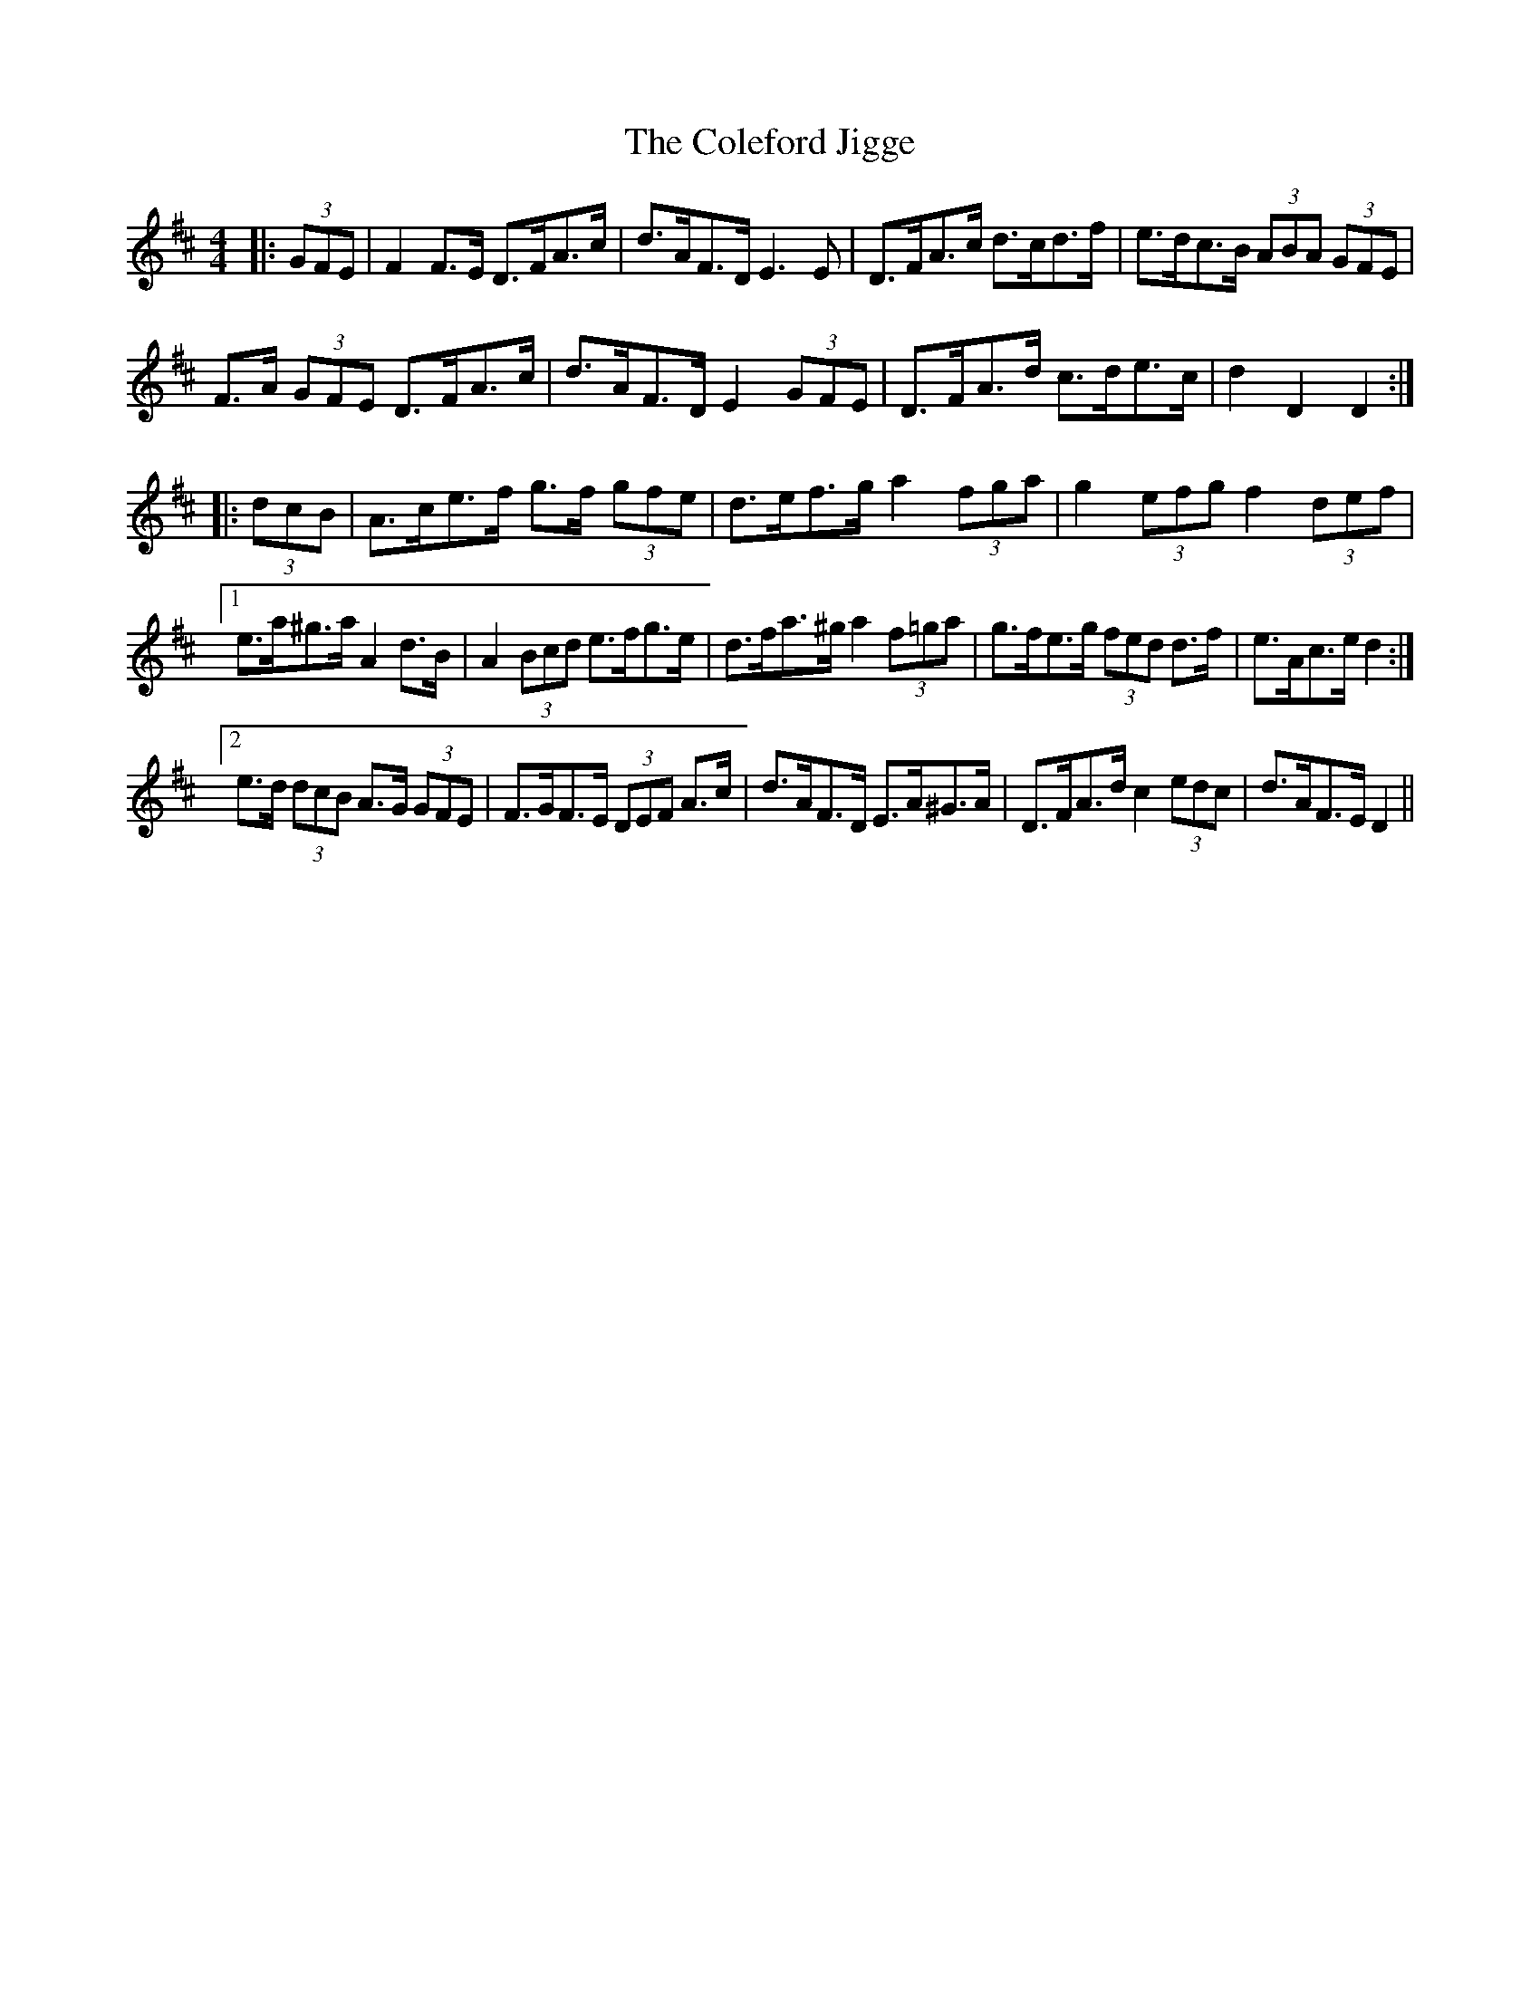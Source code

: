 X: 7656
T: Coleford Jigge, The
R: hornpipe
M: 4/4
K: Dmajor
|:(3GFE|F2 F>E D>FA>c|d>AF>D E3 E|D>FA>c d>cd>f|e>dc>B (3ABA (3GFE|
F>A (3GFE D>FA>c|d>AF>D E2 (3GFE|D>FA>d c>de>c|d2 D2 D2:|
|:(3dcB|A>ce>f g>f (3gfe|d>ef>g a2 (3fga|g2 (3efg f2 (3def|
[1 e>a^g>a A2 d>B|A2 (3Bcd e>fg>e|d>fa>^g a2 (3f=ga|g>fe>g (3fed d>f|e>Ac>e d2:|
[2 e>d (3dcB A>G (3GFE|F>GF>E (3DEF A>c|d>AF>D E>A^G>A|D>FA>d c2 (3edc|d>AF>E D2||

